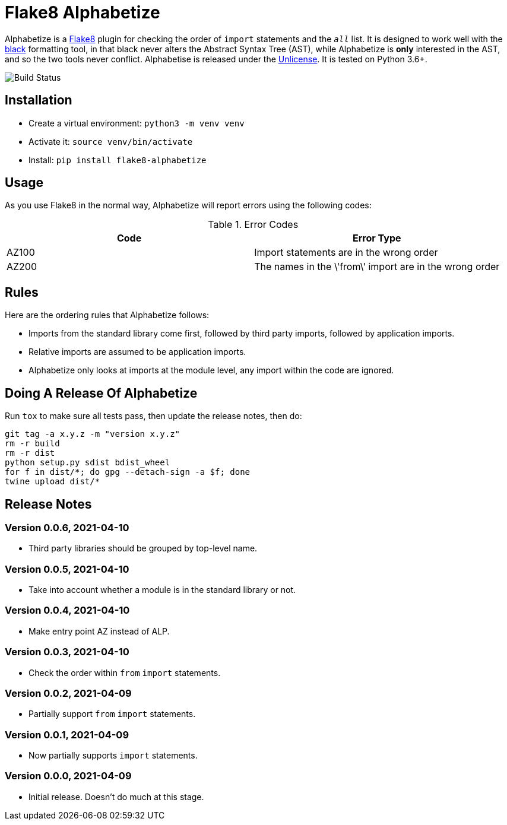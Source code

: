 = Flake8 Alphabetize
:tox: preamble

Alphabetize is a https://flake8.pycqa.org/en/latest/[Flake8] plugin for checking the
order of `import` statements and the `__all__` list. It is designed to work well with
the https://black.readthedocs.io/en/stable/index.html[black] formatting tool, in that
black never alters the Abstract Syntax Tree (AST), while Alphabetize is *only*
interested in the AST, and so the two tools never conflict. Alphabetise is released
under the https://unlicense.org[Unlicense]. It is tested on Python 3.6+.

image::https://github.com/tlocke/flake8-alphabetize/workflows/flake8-alphabetise/badge.svg[Build Status]


== Installation

* Create a virtual environment: `python3 -m venv venv`
* Activate it: `source venv/bin/activate`
* Install: `pip install flake8-alphabetize`


== Usage

As you use Flake8 in the normal way, Alphabetize will report errors using the following
codes:

.Error Codes
|===
| Code | Error Type

| AZ100
| Import statements are in the wrong order

| AZ200
| The names in the \'from\' import are in the wrong order

|===


== Rules

Here are the ordering rules that Alphabetize follows:

* Imports from the standard library come first, followed by third party imports,
  followed by application imports.

* Relative imports are assumed to be application imports.

* Alphabetize only looks at imports at the module level, any import within the code
  are ignored.


== Doing A Release Of Alphabetize

Run `tox` to make sure all tests pass, then update the release notes, then do:

....
git tag -a x.y.z -m "version x.y.z"
rm -r build
rm -r dist
python setup.py sdist bdist_wheel
for f in dist/*; do gpg --detach-sign -a $f; done
twine upload dist/*
....


== Release Notes

=== Version 0.0.6, 2021-04-10

* Third party libraries should be grouped by top-level name.


=== Version 0.0.5, 2021-04-10

* Take into account whether a module is in the standard library or not.


=== Version 0.0.4, 2021-04-10

* Make entry point AZ instead of ALP.


=== Version 0.0.3, 2021-04-10

* Check the order within `from` `import` statements.


=== Version 0.0.2, 2021-04-09

* Partially support `from` `import` statements.


=== Version 0.0.1, 2021-04-09

* Now partially supports `import` statements.


=== Version 0.0.0, 2021-04-09

* Initial release. Doesn't do much at this stage.
